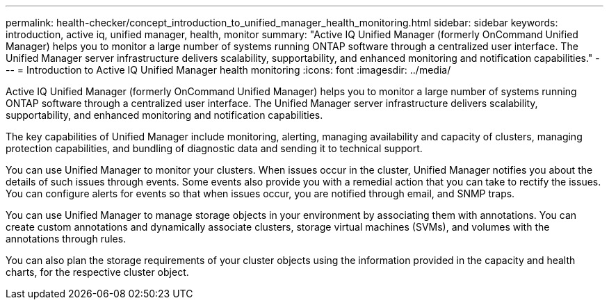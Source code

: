 ---
permalink: health-checker/concept_introduction_to_unified_manager_health_monitoring.html
sidebar: sidebar
keywords: introduction, active iq, unified manager, health, monitor
summary: "Active IQ Unified Manager (formerly OnCommand Unified Manager) helps you to monitor a large number of systems running ONTAP software through a centralized user interface. The Unified Manager server infrastructure delivers scalability, supportability, and enhanced monitoring and notification capabilities."
---
= Introduction to Active IQ Unified Manager health monitoring
:icons: font
:imagesdir: ../media/

[.lead]
Active IQ Unified Manager (formerly OnCommand Unified Manager) helps you to monitor a large number of systems running ONTAP software through a centralized user interface. The Unified Manager server infrastructure delivers scalability, supportability, and enhanced monitoring and notification capabilities.

The key capabilities of Unified Manager include monitoring, alerting, managing availability and capacity of clusters, managing protection capabilities, and bundling of diagnostic data and sending it to technical support.

You can use Unified Manager to monitor your clusters. When issues occur in the cluster, Unified Manager notifies you about the details of such issues through events. Some events also provide you with a remedial action that you can take to rectify the issues. You can configure alerts for events so that when issues occur, you are notified through email, and SNMP traps.

You can use Unified Manager to manage storage objects in your environment by associating them with annotations. You can create custom annotations and dynamically associate clusters, storage virtual machines (SVMs), and volumes with the annotations through rules.

You can also plan the storage requirements of your cluster objects using the information provided in the capacity and health charts, for the respective cluster object.
